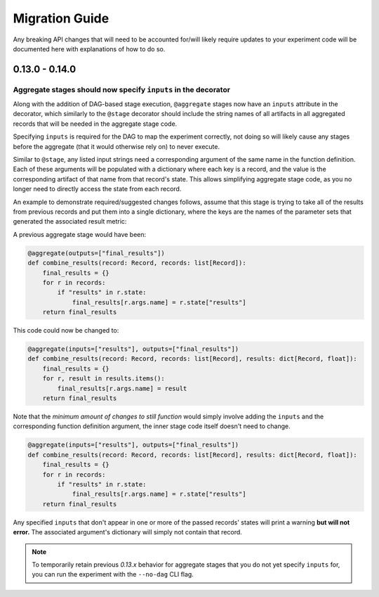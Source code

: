 Migration Guide
###############

Any breaking API changes that will need to be accounted for/will likely require
updates to your experiment code will be documented here with explanations of
how to do so.



0.13.0 - 0.14.0
===============

Aggregate stages should now specify ``inputs`` in the decorator
---------------------------------------------------------------

Along with the addition of DAG-based stage execution, ``@aggregate`` stages now
have an ``inputs`` attribute in the decorator, which similarly to the ``@stage``
decorator should include the string names of all artifacts in all aggregated
records that will be needed in the aggregate stage code.

Specifying ``inputs`` is required for the DAG to map the experiment correctly,
not doing so will likely cause any stages before the aggregate (that it would
otherwise rely on) to never execute.

Similar to ``@stage``, any listed input strings need a corresponding argument
of the same name in the function definition. Each of these arguments will be
populated with a dictionary where each key is a record, and the value is the
corresponding artifact of that name from that record's state. This allows
simplifying aggregate stage code, as you no longer need to directly access
the state from each record.

An example to demonstrate required/suggested changes follows, assume that
this stage is trying to take all of the results from previous records and
put them into a single dictionary, where the keys are the names of the parameter
sets that generated the associated result metric:

A previous aggregate stage would have been:

.. code-block:: python

    @aggregate(outputs=["final_results"])
    def combine_results(record: Record, records: list[Record]):
        final_results = {}
        for r in records:
            if "results" in r.state:
                final_results[r.args.name] = r.state["results"]
        return final_results


This code could now be changed to:

.. code-block:: python

    @aggregate(inputs=["results"], outputs=["final_results"])
    def combine_results(record: Record, records: list[Record], results: dict[Record, float]):
        final_results = {}
        for r, result in results.items():
            final_results[r.args.name] = result
        return final_results

Note that the *minimum amount of changes to still function* would simply involve
adding the ``inputs`` and the corresponding function definition argument, the inner
stage code itself doesn't need to change.

.. code-block:: python

    @aggregate(inputs=["results"], outputs=["final_results"])
    def combine_results(record: Record, records: list[Record], results: dict[Record, float]):
        final_results = {}
        for r in records:
            if "results" in r.state:
                final_results[r.args.name] = r.state["results"]
        return final_results


Any specified ``inputs`` that don't appear in one or more of the passed records'
states will print a warning **but will not error.** The associated argument's
dictionary will simply not contain that record.


.. note::

    To temporarily retain previous `0.13.x` behavior for aggregate stages that you
    do not yet specify ``inputs`` for, you can run the experiment with the ``--no-dag``
    CLI flag.
